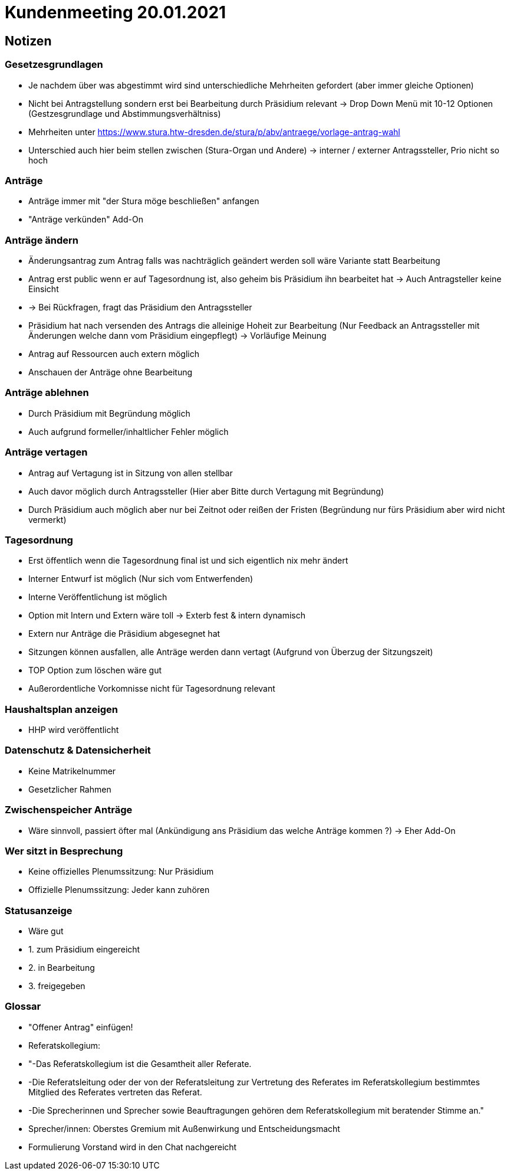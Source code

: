 = Kundenmeeting 20.01.2021

== Notizen

=== Gesetzesgrundlagen
* Je nachdem über was abgestimmt wird sind unterschiedliche Mehrheiten gefordert (aber immer gleiche Optionen)
* Nicht bei Antragstellung sondern erst bei Bearbeitung durch Präsidium relevant -> Drop Down Menü mit 10-12 Optionen (Gestzesgrundlage und Abstimmungsverhältniss)
* Mehrheiten unter  https://www.stura.htw-dresden.de/stura/p/abv/antraege/vorlage-antrag-wahl
* Unterschied auch hier beim stellen zwischen (Stura-Organ und Andere) -> interner / externer Antragssteller, Prio nicht so hoch

=== Anträge 
* Anträge immer mit "der Stura möge beschließen" anfangen
* "Anträge verkünden" Add-On

=== Anträge ändern
* Änderungsantrag zum Antrag falls was nachträglich geändert werden soll wäre Variante statt Bearbeitung
* Antrag erst public wenn er auf Tagesordnung ist, also geheim bis Präsidium ihn bearbeitet hat -> Auch Antragsteller keine Einsicht
* -> Bei Rückfragen, fragt das Präsidium den Antragssteller
* Präsidium hat nach versenden des Antrags die alleinige Hoheit zur Bearbeitung (Nur Feedback an Antragssteller mit Änderungen welche dann vom Präsidium eingepflegt) -> Vorläufige Meinung 
* Antrag auf Ressourcen auch extern möglich
* Anschauen der Anträge ohne Bearbeitung

=== Anträge ablehnen 
* Durch Präsidium mit Begründung möglich
* Auch aufgrund formeller/inhaltlicher Fehler möglich

=== Anträge vertagen
* Antrag auf Vertagung ist in Sitzung von allen stellbar
* Auch davor möglich durch Antragssteller (Hier aber Bitte durch Vertagung mit Begründung)
* Durch Präsidium auch möglich aber nur bei Zeitnot oder reißen der Fristen (Begründung nur fürs Präsidium aber wird nicht vermerkt)

=== Tagesordnung
* Erst öffentlich wenn die Tagesordnung final ist und sich eigentlich nix mehr ändert 
* Interner Entwurf ist möglich (Nur sich vom Entwerfenden)
* Interne Veröffentlichung ist möglich 
* Option mit Intern und Extern wäre toll -> Exterb fest & intern dynamisch 
* Extern nur Anträge die Präsidium abgesegnet hat
* Sitzungen können ausfallen, alle Anträge werden dann vertagt (Aufgrund von Überzug der Sitzungszeit)
* TOP Option zum löschen wäre gut
* Außerordentliche Vorkomnisse nicht für Tagesordnung relevant 

=== Haushaltsplan anzeigen
* HHP wird veröffentlicht


=== Datenschutz & Datensicherheit
* Keine Matrikelnummer
* Gesetzlicher Rahmen


=== Zwischenspeicher Anträge
* Wäre sinnvoll, passiert öfter mal (Ankündigung ans Präsidium das welche Anträge kommen ?) -> Eher Add-On

=== Wer sitzt in Besprechung
* Keine offizielles Plenumssitzung: Nur Präsidium
* Offizielle Plenumssitzung: Jeder kann zuhören

=== Statusanzeige
* Wäre gut 
* 1. zum Präsidium eingereicht 
* 2. in Bearbeitung
* 3. freigegeben

=== Glossar 
* "Offener Antrag" einfügen!
* Referatskollegium: 
* "-Das Referatskollegium ist die Gesamtheit aller Referate. 
* -Die Referatsleitung oder der von der Referatsleitung zur Vertretung des Referates im Referatskollegium bestimmtes Mitglied des Referates vertreten das Referat.
* -Die Sprecherinnen und Sprecher sowie Beauftragungen gehören dem Referatskollegium mit beratender Stimme an."
* Sprecher/innen: Oberstes Gremium mit Außenwirkung und Entscheidungsmacht
* Formulierung Vorstand wird in den Chat nachgereicht